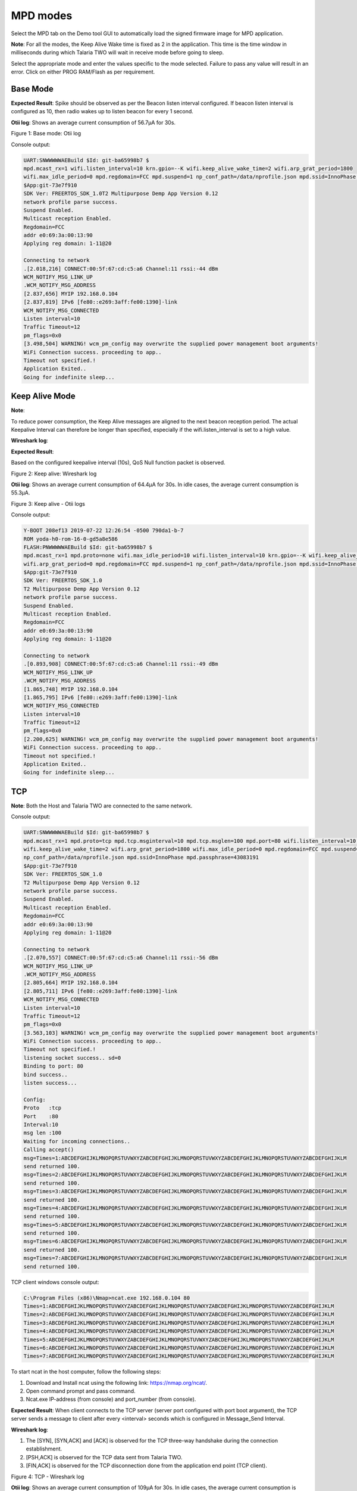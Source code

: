 .. _mpd modes:


MPD modes
============

Select the MPD tab on the Demo tool GUI to automatically load the signed
firmware image for MPD application.

**Note**: For all the modes, the Keep Alive Wake time is fixed as 2 in
the application. This time is the time window in milliseconds during
which Talaria TWO will wait in receive mode before going to sleep.

Select the appropriate mode and enter the values specific to the mode
selected. Failure to pass any value will result in an error. Click on
either PROG RAM/Flash as per requirement.

Base Mode
---------

**Expected Result**: Spike should be observed as per the Beacon listen
interval configured. If beacon listen interval is configured as 10, then
radio wakes up to listen beacon for every 1 second.

**Otii log**: Shows an average current consumption of 56.7µA for 30s.

|image1|

.. rst-class:: imagefiguesclass
Figure 1: Base mode: Otii log

Console output:

.. code:: shell

      UART:SNWWWWWAEBuild $Id: git-ba65998b7 $
      mpd.mcast_rx=1 wifi.listen_interval=10 krn.gpio=--K wifi.keep_alive_wake_time=2 wifi.arp_grat_period=1800 
      wifi.max_idle_period=0 mpd.regdomain=FCC mpd.suspend=1 np_conf_path=/data/nprofile.json mpd.ssid=InnoPhase mpd.passphrase=43083191
      $App:git-73e7f910
      SDK Ver: FREERTOS_SDK_1.0T2 Multipurpose Demp App Version 0.12
      network profile parse success.
      Suspend Enabled.
      Multicast reception Enabled.
      Regdomain=FCC
      addr e0:69:3a:00:13:90
      Applying reg domain: 1-11@20
      
      Connecting to network
      .[2.018,216] CONNECT:00:5f:67:cd:c5:a6 Channel:11 rssi:-44 dBm
      WCM_NOTIFY_MSG_LINK_UP
      .WCM_NOTIFY_MSG_ADDRESS
      [2.837,656] MYIP 192.168.0.104
      [2.837,819] IPv6 [fe80::e269:3aff:fe00:1390]-link
      WCM_NOTIFY_MSG_CONNECTED
      Listen interval=10
      Traffic Timeout=12
      pm_flags=0x0
      [3.498,504] WARNING! wcm_pm_config may overwrite the supplied power management boot arguments!
      WiFi Connection success. proceeding to app..
      Timeout not specified.!
      Application Exited..
      Going for indefinite sleep...


Keep Alive Mode
---------------

**Note**:

To reduce power consumption, the Keep Alive messages are aligned to the
next beacon reception period. The actual Keepalive Interval can
therefore be longer than specified, especially if the
wifi.listen_interval is set to a high value.

**Wireshark log**:

**Expected Result**:

Based on the configured keepalive interval (10s), QoS Null function
packet is observed.

|image2|

.. rst-class:: imagefiguesclass
Figure 2: Keep alive: Wireshark log

**Otii log**: Shows an average current consumption of 64.4µA for 30s. In
idle cases, the average current consumption is 55.3µA.

|image3|

.. rst-class:: imagefiguesclass
Figure 3: Keep alive - Otii logs

Console output:

.. code:: shell

      Y-BOOT 208ef13 2019-07-22 12:26:54 -0500 790da1-b-7
      ROM yoda-h0-rom-16-0-gd5a8e586
      FLASH:PNWWWWWAEBuild $Id: git-ba65998b7 $
      mpd.mcast_rx=1 mpd.proto=none wifi.max_idle_period=10 wifi.listen_interval=10 krn.gpio=--K wifi.keep_alive_wake_time=2 
      wifi.arp_grat_period=0 mpd.regdomain=FCC mpd.suspend=1 np_conf_path=/data/nprofile.json mpd.ssid=InnoPhase mpd.passphrase=43083191
      $App:git-73e7f910
      SDK Ver: FREERTOS_SDK_1.0
      T2 Multipurpose Demp App Version 0.12
      network profile parse success.
      Suspend Enabled.
      Multicast reception Enabled.
      Regdomain=FCC
      addr e0:69:3a:00:13:90
      Applying reg domain: 1-11@20
      
      Connecting to network
      .[0.893,908] CONNECT:00:5f:67:cd:c5:a6 Channel:11 rssi:-49 dBm
      WCM_NOTIFY_MSG_LINK_UP
      .WCM_NOTIFY_MSG_ADDRESS
      [1.865,748] MYIP 192.168.0.104
      [1.865,795] IPv6 [fe80::e269:3aff:fe00:1390]-link
      WCM_NOTIFY_MSG_CONNECTED
      Listen interval=10
      Traffic Timeout=12
      pm_flags=0x0
      [2.200,625] WARNING! wcm_pm_config may overwrite the supplied power management boot arguments!
      WiFi Connection success. proceeding to app..
      Timeout not specified.!
      Application Exited..
      Going for indefinite sleep...



TCP
---

**Note**: Both the Host and Talaria TWO are connected to the same
network.

Console output:

.. code:: shell

      UART:SNWWWWWAEBuild $Id: git-ba65998b7 $
      mpd.mcast_rx=1 mpd.proto=tcp mpd.tcp.msginterval=10 mpd.tcp.msglen=100 mpd.port=80 wifi.listen_interval=10 krn.gpio=--K 
      wifi.keep_alive_wake_time=2 wifi.arp_grat_period=1800 wifi.max_idle_period=0 mpd.regdomain=FCC mpd.suspend=1 
      np_conf_path=/data/nprofile.json mpd.ssid=InnoPhase mpd.passphrase=43083191
      $App:git-73e7f910
      SDK Ver: FREERTOS_SDK_1.0
      T2 Multipurpose Demp App Version 0.12
      network profile parse success.
      Suspend Enabled.
      Multicast reception Enabled.
      Regdomain=FCC
      addr e0:69:3a:00:13:90
      Applying reg domain: 1-11@20
      
      Connecting to network
      .[2.070,557] CONNECT:00:5f:67:cd:c5:a6 Channel:11 rssi:-56 dBm
      WCM_NOTIFY_MSG_LINK_UP
      .WCM_NOTIFY_MSG_ADDRESS
      [2.805,664] MYIP 192.168.0.104
      [2.805,711] IPv6 [fe80::e269:3aff:fe00:1390]-link
      WCM_NOTIFY_MSG_CONNECTED
      Listen interval=10
      Traffic Timeout=12
      pm_flags=0x0
      [3.563,103] WARNING! wcm_pm_config may overwrite the supplied power management boot arguments!
      WiFi Connection success. proceeding to app..
      Timeout not specified.!
      listening socket success.. sd=0
      Binding to port: 80
      bind success.. 
      listen success...
      
      Config:
      Proto   :tcp
      Port    :80
      Interval:10
      msg len :100
      Waiting for incoming connections..
      Calling accept()
      msg=Times=1:ABCDEFGHIJKLMNOPQRSTUVWXYZABCDEFGHIJKLMNOPQRSTUVWXYZABCDEFGHIJKLMNOPQRSTUVWXYZABCDEFGHIJKLM
      send returned 100. 
      msg=Times=2:ABCDEFGHIJKLMNOPQRSTUVWXYZABCDEFGHIJKLMNOPQRSTUVWXYZABCDEFGHIJKLMNOPQRSTUVWXYZABCDEFGHIJKLM
      send returned 100.
      msg=Times=3:ABCDEFGHIJKLMNOPQRSTUVWXYZABCDEFGHIJKLMNOPQRSTUVWXYZABCDEFGHIJKLMNOPQRSTUVWXYZABCDEFGHIJKLM
      send returned 100.
      msg=Times=4:ABCDEFGHIJKLMNOPQRSTUVWXYZABCDEFGHIJKLMNOPQRSTUVWXYZABCDEFGHIJKLMNOPQRSTUVWXYZABCDEFGHIJKLM
      send returned 100. 
      msg=Times=5:ABCDEFGHIJKLMNOPQRSTUVWXYZABCDEFGHIJKLMNOPQRSTUVWXYZABCDEFGHIJKLMNOPQRSTUVWXYZABCDEFGHIJKLM
      send returned 100. 
      msg=Times=6:ABCDEFGHIJKLMNOPQRSTUVWXYZABCDEFGHIJKLMNOPQRSTUVWXYZABCDEFGHIJKLMNOPQRSTUVWXYZABCDEFGHIJKLM
      send returned 100. 
      msg=Times=7:ABCDEFGHIJKLMNOPQRSTUVWXYZABCDEFGHIJKLMNOPQRSTUVWXYZABCDEFGHIJKLMNOPQRSTUVWXYZABCDEFGHIJKLM
      send returned 100.



TCP client windows console output:

.. code:: shell

      C:\Program Files (x86)\Nmap>ncat.exe 192.168.0.104 80
      Times=1:ABCDEFGHIJKLMNOPQRSTUVWXYZABCDEFGHIJKLMNOPQRSTUVWXYZABCDEFGHIJKLMNOPQRSTUVWXYZABCDEFGHIJKLM
      Times=2:ABCDEFGHIJKLMNOPQRSTUVWXYZABCDEFGHIJKLMNOPQRSTUVWXYZABCDEFGHIJKLMNOPQRSTUVWXYZABCDEFGHIJKLM
      Times=3:ABCDEFGHIJKLMNOPQRSTUVWXYZABCDEFGHIJKLMNOPQRSTUVWXYZABCDEFGHIJKLMNOPQRSTUVWXYZABCDEFGHIJKLM
      Times=4:ABCDEFGHIJKLMNOPQRSTUVWXYZABCDEFGHIJKLMNOPQRSTUVWXYZABCDEFGHIJKLMNOPQRSTUVWXYZABCDEFGHIJKLM
      Times=5:ABCDEFGHIJKLMNOPQRSTUVWXYZABCDEFGHIJKLMNOPQRSTUVWXYZABCDEFGHIJKLMNOPQRSTUVWXYZABCDEFGHIJKLM
      Times=6:ABCDEFGHIJKLMNOPQRSTUVWXYZABCDEFGHIJKLMNOPQRSTUVWXYZABCDEFGHIJKLMNOPQRSTUVWXYZABCDEFGHIJKLM
      Times=7:ABCDEFGHIJKLMNOPQRSTUVWXYZABCDEFGHIJKLMNOPQRSTUVWXYZABCDEFGHIJKLMNOPQRSTUVWXYZABCDEFGHIJKLM



To start ncat in the host computer, follow the following steps:

1. Download and Install ncat using the following link:
   https://nmap.org/ncat/.

2. Open command prompt and pass command.

3. Ncat.exe IP-address (from console) and port_number (from console).

**Expected Result**: When client connects to the TCP server (server port
configured with port boot argument), the TCP server sends a message to
client after every <interval> seconds which is configured in
Message_Send Interval.


**Wireshark log**:

1. The [SYN], [SYN,ACK] and [ACK] is observed for the TCP three-way
   handshake during the connection establishment.

2. [PSH,ACK] is observed for the TCP data sent from Talaria TWO.

3. [FIN,ACK] is observed for the TCP disconnection done from the
   application end point (TCP client).

|image4|

.. rst-class:: imagefiguesclass
Figure 4: TCP - Wireshark log

**Otii log**: Shows an average current consumption of 109µA for 30s. In
idle cases, the average current consumption is 58.1µA.

|image5|

.. rst-class:: imagefiguesclass
Figure 5: TCP - Otii log


UDP
---

**Note**: Both the Host and Talaria TWO are connected to the same
network.

Console output:

.. code:: shell

      UART:SNWWWWWAEBuild $Id: git-ba65998b7 $
      mpd.mcast_rx=1 mpd.proto=udp mpd.udp.msginterval=10 mpd.udp.msglen=100 mpd.port=6009 wifi.listen_interval=10 krn.gpio=--K 
      wifi.keep_alive_wake_time=2 wifi.arp_grat_period=1800 wifi.max_idle_period=0 mpd.regdomain=FCC mpd.suspend=1 
      np_conf_path=/data/nprofile.json mpd.ssid=InnoPhase mpd.passphrase=43083191
      $App:git-73e7f910
      SDK Ver: FREERTOS_SDK_1.0
      T2 Multipurpose Demp App Version 0.12
      network profile parse success.
      Suspend Enabled.
      Multicast reception Enabled.
      Regdomain=FCC
      addr e0:69:3a:00:13:90
      Applying reg domain: 1-11@20
      
      Connecting to network
      .[2.083,508] CONNECT:00:5f:67:cd:c5:a6 Channel:11 rssi:-44 dBm
      WCM_NOTIFY_MSG_LINK_UP
      .WCM_NOTIFY_MSG_ADDRESS
      [3.027,081] MYIP 192.168.0.104
      [3.027,130] IPv6 [fe80::e269:3aff:fe00:1390]-link
      WCM_NOTIFY_MSG_CONNECTED
      Listen interval=10
      Traffic Timeout=12
      pm_flags=0x0
      [3.567,973] WARNING! wcm_pm_config may overwrite the supplied power management boot arguments!
      WiFi Connection success. proceeding to app..
      Timeout not specified.!
      UDP socket success
      
      Config:
      Proto   :udp
      Port    :6009
      Interval:10
      msg len :100
      sendto returned 100.
      sendto returned 100.
      sendto returned 100.
      sendto returned 100.
      sendto returned 100.
      sendto returned 100.
      sendto returned 100.
      sendto returned 100.
      sendto returned 100.
      sendto returned 100.
      sendto returned 100.



UDP client windows console output:

.. code:: shell

      C:\Program Files (x86)\Nmap>ncat.exe -u -l 6009
      Times=3:ABCDEFGHIJKLMNOPQRSTUVWXYZABCDEFGHIJKLMNOPQRSTUVWXYZABCDEFGHIJKLMNOPQRSTUVWXYZABCDEFGHIJKLM
      Times=4:ABCDEFGHIJKLMNOPQRSTUVWXYZABCDEFGHIJKLMNOPQRSTUVWXYZABCDEFGHIJKLMNOPQRSTUVWXYZABCDEFGHIJKLM
      Times=5:ABCDEFGHIJKLMNOPQRSTUVWXYZABCDEFGHIJKLMNOPQRSTUVWXYZABCDEFGHIJKLMNOPQRSTUVWXYZABCDEFGHIJKLM
      Times=6:ABCDEFGHIJKLMNOPQRSTUVWXYZABCDEFGHIJKLMNOPQRSTUVWXYZABCDEFGHIJKLMNOPQRSTUVWXYZABCDEFGHIJKLM
      Times=7:ABCDEFGHIJKLMNOPQRSTUVWXYZABCDEFGHIJKLMNOPQRSTUVWXYZABCDEFGHIJKLMNOPQRSTUVWXYZABCDEFGHIJKLM
      Times=8:ABCDEFGHIJKLMNOPQRSTUVWXYZABCDEFGHIJKLMNOPQRSTUVWXYZABCDEFGHIJKLMNOPQRSTUVWXYZABCDEFGHIJKLM
      Times=9:ABCDEFGHIJKLMNOPQRSTUVWXYZABCDEFGHIJKLMNOPQRSTUVWXYZABCDEFGHIJKLMNOPQRSTUVWXYZABCDEFGHIJKLM
      Times=10:ABCDEFGHIJKLMNOPQRSTUVWXYZABCDEFGHIJKLMNOPQRSTUVWXYZABCDEFGHIJKLMNOPQRSTUVWXYZABCDEFGHIJKL
      Times=11:ABCDEFGHIJKLMNOPQRSTUVWXYZABCDEFGHIJKLMNOPQRSTUVWXYZABCDEFGHIJKLMNOPQRSTUVWXYZABCDEFGHIJKL
      Times=12:ABCDEFGHIJKLMNOPQRSTUVWXYZABCDEFGHIJKLMNOPQRSTUVWXYZABCDEFGHIJKLMNOPQRSTUVWXYZABCDEFGHIJKL
      Times=13:ABCDEFGHIJKLMNOPQRSTUVWXYZABCDEFGHIJKLMNOPQRSTUVWXYZABCDEFGHIJKLMNOPQRSTUVWXYZABCDEFGHIJKL
      Times=14:ABCDEFGHIJKLMNOPQRSTUVWXYZABCDEFGHIJKLMNOPQRSTUVWXYZABCDEFGHIJKLMNOPQRSTUVWXYZABCDEFGHIJKL
      Times=15:ABCDEFGHIJKLMNOPQRSTUVWXYZABCDEFGHIJKLMNOPQRSTUVWXYZABCDEFGHIJKLMNOPQRSTUVWXYZABCDEFGHIJKL
      Times=16:ABCDEFGHIJKLMNOPQRSTUVWXYZABCDEFGHIJKLMNOPQRSTUVWXYZABCDEFGHIJKLMNOPQRSTUVWXYZABCDEFGHIJKL



To start ncat in the host computer, follow the following steps:

1. Download and install ncat using the following link:
   https://nmap.org/ncat/..

2. Open command prompt and pass the following command (from console):

.. code:: shell

      ncat.exe -u -l port_number 


**Wireshark log**:

**Expected Result**: Talaria TWO sends broadcast UDP message to the
configured port number in MPD tool, every configured interval (10s).

|image6|

.. rst-class:: imagefiguesclass
Figure 6: UDP - Wireshark log

**Otii log**: Shows an average current consumption of 107µA for 30s. In
idle cases, the average current consumption is 59.1µA.

|image7|

.. rst-class:: imagefiguesclass
Figure 7: UDP - Otii log

HTTP
----

**Wireshark log**:

**Expected Result**: At configured interval (10s), application connects
to URL, performs HTTP Get and hexdumps the page.

1. The first three packets (SYN, SYN/ACK, ACK) are the TCP three-way
   handshake.

2. HTTP GET message is observed for the GET operation.

3. HTTP/1.1 200 OK is the response from the server for the successful
   HTTP connection.

|image8|

.. rst-class:: imagefiguesclass
Figure 8: HTTP - Wireshark log

**Otii log:** Shows an average current consumption of 171µA for 30s. In
idle cases, the average current consumption is 58.4µA.

|image9|

.. rst-class:: imagefiguesclass
Figure 9: HTTP - Otii log

Console output:

.. code:: shell

      UART:SNWWWWWAEBuild $Id: git-ba65998b7 $
      mpd.mcast_rx=1 mpd.proto=http mpd.http.httpgetinterval=10 mpd.url=http://example.com wifi.listen_interval=10 krn.gpio=--K 
      wifi.keep_alive_wake_time=2 wifi.arp_grat_period=1800 wifi.max_idle_period=0 mpd.regdomain=FCC mpd.suspend=1 
      np_conf_path=/data/nprofile.json mpd.ssid=InnoPhase mpd.passphrase=43083191
      $App:git-73e7f910
      SDK Ver: FREERTOS_SDK_1.0
      T2 Multipurpose Demp App Version 0.12
      network profile parse success.
      Suspend Enabled.
      Multicast reception Enabled.
      url=http://example.com
      Regdomain=FCC
      addr e0:69:3a:00:13:90
      Applying reg domain: 1-11@20
      
      Connecting to network
      .[2.049,462] CONNECT:00:5f:67:cd:c5:a6 Channel:11 rssi:-49 dBm
      WCM_NOTIFY_MSG_LINK_UP
      .WCM_NOTIFY_MSG_ADDRESS
      [2.733,731] MYIP 192.168.0.104
      [2.733,779] IPv6 [fe80::e269:3aff:fe00:1390]-link
      WCM_NOTIFY_MSG_CONNECTED
      Listen interval=10
      Traffic Timeout=12
      pm_flags=0x0
      [3.541,272] WARNING! wcm_pm_config may overwrite the supplied power management boot arguments!
      WiFi Connection success. proceeding to app..
      Timeout not specified.!
      after parsing. port=80
      
      Config:
      Proto   :http
      Port    :0
      Interval:10
      msg len :0
      http_send_keepalive: times=1
      
      [APP]Calling http_client_open(). cfg.port=80
      [APP]HTTP Get. path=/callback entry
      
      [APP]Response:
      1120 ----------------------
      
      200
      Age: 471654
      Cache-Control: max-age=604800
      Content-Type: text/html; charset=UTF-8
      Date: Thu, 07 Jul 2022 10:23:01 GMT
      Etag: "3147526947+gzip+ident"
      Expires: Thu, 14 Jul 2022 10:23:01 GMT
      Last-Modified: Thu, 17 Oct 2019 07:18:26 GMT
      Server: ECS (dcb/7EA2)
      Vary: Accept-Encoding
      X-Cache: HIT
      Accept-Ranges: none
      Content-Length: 1256
      [APP]Body:
      Hexdump of http data, len=1120
      3C 21 64 6F 63 74 79 70  65 20 68 74 6D 6C 3E 0A  |  <!doctype html>. 
      3C 68 74 6D 6C 3E 0A 3C  68 65 61 64 3E 0A 20 20  |  <html>.<head>.   
      20 20 3C 74 69 74 6C 65  3E 45 78 61 6D 70 6C 65  |    <title>Example 
      20 44 6F 6D 61 69 6E 3C  2F 74 69 74 6C 65 3E 0A  |   Domain</title>. 
      0A 20 20 20 20 3C 6D 65  74 61 20 63 68 61 72 73  |  .    <meta chars 
      65 74 3D 22 75 74 66 2D  38 22 20 2F 3E 0A 20 20  |  et="utf-8" />.   
      20 20 3C 6D 65 74 61 20  68 74 74 70 2D 65 71 75  |    <meta http-equ 
      69 76 3D 22 43 6F 6E 74  65 6E 74 2D 74 79 70 65  |  iv="Content-type 
      22 20 63 6F 6E 74 65 6E  74 3D 22 74 65 78 74 2F  |  " content="text/ 
      68 74 6D 6C 3B 20 63 68  61 72 73 65 74 3D 75 74  |  html; charset=ut 
      66 2D 38 22 20 2F 3E 0A  20 20 20 20 3C 6D 65 74  |  f-8" />.    <met 
      61 20 6E 61 6D 65 3D 22  76 69 65 77 70 6F 72 74  |  a name="viewport 
      22 20 63 6F 6E 74 65 6E  74 3D 22 77 69 64 74 68  |  " content="width 
      3D 64 65 76 69 63 65 2D  77 69 64 74 68 2C 20 69  |  =device-width, i 
      6E 69 74 69 61 6C 2D 73  63 61 6C 65 3D 31 22 20  |  nitial-scale=1"  
      2F 3E 0A 20 20 20 20 3C  73 74 79 6C 65 20 74 79  |  />.    <style ty 
      70 65 3D 22 74 65 78 74  2F 63 73 73 22 3E 0A 20  |  pe="text/css">.  
      20 20 20 62 6F 64 79 20  7B 0A 20 20 20 20 20 20  |     body {.       
      20 20 62 61 63 6B 67 72  6F 75 6E 64 2D 63 6F 6C  |    background-col 
      6F 72 3A 20 23 66 30 66  30 66 32 3B 0A 20 20 20  |  or: #f0f0f2;.    
      20 20 20 20 20 6D 61 72  67 69 6E 3A 20 30 3B 0A  |       margin: 0;. 
      20 20 20 20 20 20 20 20  70 61 64 64 69 6E 67 3A  |          padding: 
      20 30 3B 0A 20 20 20 20  20 20 20 20 66 6F 6E 74  |   0;.        font 
      2D 66 61 6D 69 6C 79 3A  20 2D 61 70 70 6C 65 2D  |  -family: -apple- 
      73 79 73 74 65 6D 2C 20  73 79 73 74 65 6D 2D 75  |  system, system-u 
      69 2C 20 42 6C 69 6E 6B  4D 61 63 53 79 73 74 65  |  i, BlinkMacSyste 
      6D 46 6F 6E 74 2C 20 22  53 65 67 6F 65 20 55 49  |  mFont, "Segoe UI 
      22 2C 20 22 4F 70 65 6E  20 53 61 6E 73 22 2C 20  |  ", "Open Sans",  
      22 48 65 6C 76 65 74 69  63 61 20 4E 65 75 65 22  |  "Helvetica Neue" 
      2C 20 48 65 6C 76 65 74  69 63 61 2C 20 41 72 69  |  , Helvetica, Ari 
      61 6C 2C 20 73 61 6E 73  2D 73 65 72 69 66 3B 0A  |  al, sans-serif;. 
      20 20 20 20 20 20 20 20  0A 20 20 20 20 7D 0A 20  |          .    }.  
      20 20 20 64 69 76 20 7B  0A 20 20 20 20 20 20 20  |     div {.        
      20 77 69 64 74 68 3A 20  36 30 30 70 78 3B 0A 20  |   width: 600px;.  
      20 20 20 20 20 20 20 6D  61 72 67 69 6E 3A 20 35  |         margin: 5 
      65 6D 20 61 75 74 6F 3B  0A 20 20 20 20 20 20 20  |  em auto;.        
      20 70 61 64 64 69 6E 67  3A 20 32 65 6D 3B 0A 20  |   padding: 2em;.  
      20 20 20 20 20 20 20 62  61 63 6B 67 72 6F 75 6E  |         backgroun 
      64 2D 63 6F 6C 6F 72 3A  20 23 66 64 66 64 66 66  |  d-color: #fdfdff 
      3B 0A 20 20 20 20 20 20  20 20 62 6F 72 64 65 72  |  ;.        border 
      2D 72 61 64 69 75 73 3A  20 30 2E 35 65 6D 3B 0A  |  -radius: 0.5em;. 
      20 20 20 20 20 20 20 20  62 6F 78 2D 73 68 61 64  |          box-shad 
      6F 77 3A 20 32 70 78 20  33 70 78 20 37 70 78 20  |  ow: 2px 3px 7px  
      32 70 78 20 72 67 62 61  28 30 2C 30 2C 30 2C 30  |  2px rgba(0,0,0,0 
      2E 30 32 29 3B 0A 20 20  20 20head>..<b 
      6F 64 79 3E 0A 3C 64 69  76 3E 0A 20 20 20 20 3C  |  ody>.<div>.    < 
      68 31 3E 45 78 61 6D 70  6C 65 20 44 6F 6D 61 69  |  h1>Example Domai 
      6E 3C 2F 68 31 3E 0A 20  20 20 20 3C 70 3E 54 68  |  n</h1>.    <p>Th 
      69 73 20 64 6F 6D 61 69  6E 20 69 73 20 66 6F 72  |  is domain is for 
      20 75 73 65 20 69 6E 20  69 6C 6C 75 73 74 72 61  |   use in illustra 
      74 69 76 65 20 65 78 61  6D 70 6C 65 73 20 69 6E  |  tive examples in 
      20 64 6F 63 75 6D 65 6E  74 73 2E 20 59 6F 75 20  |   documents. You  
      6D 61 79 20 75 73 65 20  74 68 69 73 0A 20 20 20  |  may use this.    
      20 64 6F 6D 61 69 6E 20  69 6E 20 6C 69 74 65 72  |   domain in liter 
      61 74 75 72 65 20 77 69  74 68 6F 75 74 20 70 72  |  ature without pr 
      69 6F 72 20 63 6F 6F 72  64 69 6E 61 74 69 6F 6E  |  ior coordination 
      callback exit
      callback entry
      Hexdump of http data, len=136
      20 6F 72 20 61 73 6B 69  6E 67 20 66 6F 72 20 70  |   or asking for p 
      65 72 6D 69 73 73 69 6F  6E 2E 3C 2F 70 3E 0A 20  |  ermission.</p>.  
      20 20 20 3C 70 3E 3C 61  20 68 72 65 66 3D 22 68  |     <p><a href="h 
      74 74 70 73 3A 2F 2F 77  77 77 2E 69 61 6E 61 2E  |  ttps://www.iana. 
      6F 72 67 2F 64 6F 6D 61  69 6E 73 2F 65 78 61 6D  |  org/domains/exam 
      70 6C 65 22 3E 4D 6F 72  65 20 69 6E 66 6F 72 6D  |  ple">More inform 
      61 74 69 6F 6E 2E 2E 2E  3C 2F 61 3E 3C 2F 70 3E  |  ation...</a></p> 
      0A 3C 2F 64 69 76 3E 0A  3C 2F 62 6F 64 79 3E 0A  |  .</div>.</body>. 
      3C 2F 68 74 6D 6C 3E 0A                           |  </html>. 
      callback exit


HTTPS
-----

**Wireshark log**:

**Expected Result**: At the configured interval, Message_Send Interval,
application connects to URL, performs HTTPs Get and hexdumps the page.

1. The first three packets (SYN, SYN/ACK, ACK) are the TCP three-way
   handshake.

2. [Client hello], [Server hello], [Certificate, Server Key Exchange,
   Server Hello Done], [Client Key Exchange, Change Cipher Spec,
   Encrypted Handshake Message], [New Session ticket] are the SSL/TLS
   handshake, which indicates successful TLS connection.

3. All the data packets over TLS connection are observed as Application
   data which is encrypted.

|image10|

.. rst-class:: imagefiguesclass
Figure 10: HTTPS - Wireshark log

**Otii log**: Shows an average current consumption of 640µA for 30s. In
idle cases, the average current consumption is 58.1µA.

|image11|

.. rst-class:: imagefiguesclass
Figure 11: HTTPS - Otii log

Console output:

.. code:: shell

      UART:SNWWWWWAEBuild $Id: git-ba65998b7 $
      mpd.mcast_rx=1 mpd.proto=https mpd.https.httpsgetinterval=10 mpd.url=https://example.com wifi.listen_interval=10 krn.gpio=--K 
      wifi.keep_alive_wake_time=2 wifi.arp_grat_period=1800 wifi.max_idle_period=0 mpd.regdomain=FCC mpd.suspend=1 
      np_conf_path=/data/nprofile.json mpd.ssid=InnoPhase mpd.passphrase=43083191
      $App:git-73e7f910
      SDK Ver: FREERTOS_SDK_1.0
      T2 Multipurpose Demp App Version 0.12
      network profile parse success.
      Suspend Enabled.
      Multicast reception Enabled.
      url=https://example.com
      Regdomain=FCC
      addr e0:69:3a:00:13:90
      Applying reg domain: 1-11@20
      
      Connecting to network
      .[2.171,820] CONNECT:00:5f:67:cd:c5:a6 Channel:11 rssi:-57 dBm
      WCM_NOTIFY_MSG_LINK_UP
      .WCM_NOTIFY_MSG_ADDRESS
      [2.917,496] MYIP 192.168.0.104
      [2.917,543] IPv6 [fe80::e269:3aff:fe00:1390]-link
      WCM_NOTIFY_MSG_CONNECTED
      Listen interval=10
      Traffic Timeout=12
      pm_flags=0x0
      [3.543,978] WARNING! wcm_pm_config may overwrite the supplied power management boot arguments!
      WiFi Connection success. proceeding to app..
      Timeout not specified.!
      after parsing. port=443
      
      Config:
      Proto   :https
      Port    :0
      Interval:10
      msg len :0
      
      http_send_keepalive: times=1
      
      [APP]Calling http_client_open(). http_cmn_ctx.cfg.port=443
        . [SSL_WRAP]Checking input configurations...
        . [SSL_WRAP]Seeding the random number generator...
        . [SSL_WRAP]Connecting to tcp example.com:443...
        . [SSL_WRAP]Setting up the SSL/TLS structure...
        . [SSL_WRAP]setting configurations..
              >auth mode = 0 (0- skip, 1- optional, 2- required
              >max fragment len = 0
              >Handshake timeout = 30 Sec
        . [SSL_WRAP]Performing the SSL/TLS handshake...
        . [SSL_WRAP] Handshake done. ok
        . [SSL_WRAP]Verifying peer X.509 certificate.
      
      [APP]HTTP Get. path=/
      
      [APP]Response:
      0 ----------------------
      
      200
      Age: 378199
      Cache-Control: max-age=604800
      Content-Type: text/html; charset=UTF-8
      Date: Thu, 07 Jul 2022 11:04:16 GMT
      Etag: "3147526947+ident"
      Expires: Thu, 14 Jul 2022 11:04:16 GMT
      Last-Modified: Thu, 17 Oct 2019 07:18:26 GMT
      Server: ECS (dcb/7F80)
      Vary: Accept-Encoding
      X-Cache: HIT
      Content-Length: 1256
      [APP]Body:
      Hexdump of http data, len=0
      Hexdump of http data, len=1256
      3C 21 64 6F 63 74 79 70  65 20 68 74 6D 6C 3E 0A  |  <!doctype html>. 
      3C 68 74 6D 6C 3E 0A 3C  68 65 61 64 3E 0A 20 20  |  <html>.<head>.   
      20 20 3C 74 69 74 6C 65  3E 45 78 61 6D 70 6C 65  |    <title>Example 
      20 44 6F 6D 61 69 6E 3C  2F 74 69 74 6C 65 3E 0A  |   Domain</title>. 
      0A 20 20 20 20 3C 6D 65  74 61 20 63 68 61 72 73  |  .    <meta chars 
      65 74 3D 22 75 74 66 2D  38 22 20 2F 3E 0A 20 20  |  et="utf-8" />.   
      20 20 3C 6D 65 74 61 20  68 74 74 70 2D 65 71 75  |    <meta http-equ 
      69 76 3D 22 43 6F 6E 74  65 6E 74 2D 74 79 70 65  |  iv="Content-type 
      22 20 63 6F 6E 74 65 6E  74 3D 22 74 65 78 74 2F  |  " content="text/ 
      68 74 6D 6C 3B 20 63 68  61 72 73 65 74 3D 75 74  |  html; charset=ut 
      66 2D 38 22 20 2F 3E 0A  20 20 20 20 3C 6D 65 74  |  f-8" />.    <met 
      61 20 6E 61 6D 65 3D 22  76 69 65 77 70 6F 72 74  |  a name="viewport 
      22 20 63 6F 6E 74 65 6E  74 3D 22 77 69 64 74 68  |  " content="width 
      3D 64 65 76 69 63 65 2D  77 69 64 74 68 2C 20 69  |  =device-width, i 
      6E 69 74 69 61 6C 2D 73  63 61 6C 65 3D 31 22 20  |  nitial-scale=1"  
      2F 3E 0A 20 20 20 20 3C  73 74 79 6C 65 20 74 79  |  />.    <style ty 
      70 65 3D 22 74 65 78 74  2F 63 73 73 22 3E 0A 20  |  pe="text/css">.  
      20 20 20 62 6F 64 79 20  7B 0A 20 20 20 20 20 20  |     body {.       
      20 20 62 61 63 6B 67 72  6F 75 6E 64 2D 63 6F 6C  |    background-col 
      6F 72 3A 20 23 66 30 66  30 66 32 3B 0A 20 20 20  |  or: #f0f0f2;.    
      20 20 20 20 20 6D 61 72  67 69 6E 3A 20 30 3B 0A  |       margin: 0;. 
      20 20 20 20 20 20 20 20  70 61 64 64 69 6E 67 3A  |          padding: 
      20 30 3B 0A 20 20 20 20  20 20 20 20 66 6F 6E 74  |   0;.        font 
      2D 66 61 6D 69 6C 79 3A  20 2D 61 70 70 6C 65 2D  |  -family: -apple- 
      73 79 73 74 65 6D 2C 20  73 79 73 74 65 6D 2D 75  |  system, system-u 
      69 2C 20 42 6C 69 6E 6B  4D 61 63 53 79 73 74 65  |  i, BlinkMacSyste 
      6D 46 6F 6E 74 2C 20 22  53 65 67 6F 65 20 55 49  |  mFont, "Segoe UI 
      22 2C 20 22 4F 70 65 6E  20 53 61 6E 73 22 2C 20  |  ", "Open Sans",  
      22 48 65 6C 76 65 74 69  63 61 20 4E 65 75 65 22  |  "Helvetica Neue" 
      2C 20 48 65 6C 76 65 74  69 63 61 2C 20 41 72 69  |  , Helvetica, Ari 
      61 6C 2C 20 73 61 6E 73  2D 73 65 72 69 66 3B 0A  |  al, sans-serif;. 
      20 20 20 20 20 20 20 20  0A 20 20 20 20 7D 0A 20  |          .    }.  
      20 20 20 64 69 76 20 7B  0A 20 20 20 20 20 20 20  |     div {.        
      20 77 69 64 74 68 3A 20  36 30 30 70 78 3B 0A 20  |   width: 600px;.  
      20 20 20 20 20 20 20 6D  61 72 67 69 6E 3A 20 35  |         margin: 5 
      65 6D 20 61 75 74 6F 3B  0A 20 20 20 20 20 20 20  |  em auto;.        
      20 70 61 64 64 69 6E 67  3A 20 32 65 6D 3B 0A 20  |   padding: 2em;.  
      20 20 20 20 20 20 20 62  61 63 6B 67 72 6F 75 6E  |         backgroun 
      64 2D 63 6F 6C 6F 72 3A  20 23 66 64 66 64 66 66  |  d-color: #fdfdff 
      3B 0A 20 20 20 20 20 20  20 20 62 6F 72 64 65 72  |  ;.        border 
      2D 72 61 64 69 75 73 3A  20 30 2E 35 65 6D 3B 0A  |  -radius: 0.5em;. 
      20 20 20 20 20 20 20 20  62 6F 78 2D 73 68 61 64  |          box-shad 
      6F 77 3A 20 32 70 78 20  33 70 78  }.   
      20 20 7D 0A 20 20 20 20  3C 2F 73 74 79 6C 65 3E  |    }.    </style> 
      20 20 20 20 0A 3C 2F 68  65 61 64 3E 0A 0A 3C 62  |      .</head>..<b 
      6F 64 79 3E 0A 3C 64 69  76 3E 0A 20 20 20 20 3C  |  ody>.<div>.    < 
      68 31 3E 45 78 61 6D 70  6C 65 20 44 6F 6D 61 69  |  h1>Example Domai 
      6E 3C 2F 68 31 3E 0A 20  20 20 20 3C 70 3E 54 68  |  n</h1>.    <p>Th 
      69 73 20 64 6F 6D 61 69  6E 20 69 73 20 66 6F 72  |  is domain is for 
      20 75 73 65 20 69 6E 20  69 6C 6C 75 73 74 72 61  |   use in illustra 
      74 69 76 65 20 65 78 61  6D 70 6C 65 73 20 69 6E  |  tive examples in 
      20 64 6F 63 75 6D 65 6E  74 73 2E 20 59 6F 75 20  |   documents. You  
      6D 61 79 20 75 73 65 20  74 68 69 73 0A 20 20 20  |  may use this.    
      20 64 6F 6D 61 69 6E 20  69 6E 20 6C 69 74 65 72  |   domain in liter 
      61 74 75 72 65 20 77 69  74 68 6F 75 74 20 70 72  |  ature without pr 
      69 6F 72 20 63 6F 6F 72  64 69 6E 61 74 69 6F 6E  |  ior coordination 
      20 6F 72 20 61 73 6B 69  6E 67 20 66 6F 72 20 70  |   or asking for p 
      65 72 6D 69 73 73 69 6F  6E 2E 3C 2F 70 3E 0A 20  |  ermission.</p>.  
      20 20 20 3C 70 3E 3C 61  20 68 72 65 66 3D 22 68  |     <p><a href="h 
      74 74 70 73 3A 2F 2F 77  77 77 2E 69 61 6E 61 2E  |  ttps://www.iana. 
      6F 72 67 2F 64 6F 6D 61  69 6E 73 2F 65 78 61 6D  |  org/domains/exam 
      70 6C 65 22 3E 4D 6F 72  65 20 69 6E 66 6F 72 6D  |  ple">More inform 
      61 74 69 6F 6E 2E 2E 2E  3C 2F 61 3E 3C 2F 70 3E  |  ation...</a></p> 
      0A 3C 2F 64 69 76 3E 0A  3C 2F 62 6F 64 79 3E 0A  |  .</div>.</body>. 
      3C 2F 68 74 6D 6C 3E 0A                           |  </html>. 
      [APP]Success: http_client_get(), rval = 2
      http_send_keepalive: times=2
      
      [APP]Calling http_client_open(). http_cmn_ctx.cfg.port=443
        . [SSL_WRAP]Checking input configurations...
        . [SSL_WRAP]Seeding the random number generator...
        . [SSL_WRAP]Connecting to tcp example.com:443...
        . [SSL_WRAP]Setting up the SSL/TLS structure...
        . [SSL_WRAP]setting configurations..
              >auth mode = 0 (0- skip, 1- optional, 2- required
              >max fragment len = 0
              >Handshake timeout = 30 Sec
        . [SSL_WRAP]Performing the SSL/TLS handshake...
        . [SSL_WRAP] Handshake done. ok
        . [SSL_WRAP]Verifying peer X.509 certificate.
      
      [APP]HTTP Get. path=/



MQTT
----

To observe Publish messages and to Subscribe any message run the
following commands:

1. To Publish:

**mosquitto_sub -d -v -h mqtt-dashboard.com -t PUBMSG**

2. To Subscribe:

**mosquitto_pub -d -h mqtt-dashboard.com -t SUBMSG1 -m "msg1"**

**Note**: Mosquitto.exe can be downloaded from the following link:
http://mosquitto.org/download/.

MQTT - Command Prompt Output (Subscribe message):

.. code:: shell

      s@s-vostro-3470:~/Downloads$ mosquitto_pub -d -h mqtt-dashboard.com  -t SUBMSG1 -m "msg1"
      Client mosq-7XNzxTypruvc9Bkybj sending CONNECT
      Client mosq-7XNzxTypruvc9Bkybj received CONNACK (0)
      Client mosq-7XNzxTypruvc9Bkybj sending PUBLISH (d0, q0, r0, m1, 'SUBMSG1', ... (4 bytes))
      Client mosq-7XNzxTypruvc9Bkybj sending DISCONNECT


MQTT - Command Prompt Output (Publish message):

.. code:: shell

      s@s-vostro-3470:~/Downloads$ mosquitto_sub -d -v -h mqtt-dashboard.com  -t PUBMSG
      Client mosq-3SHpQMGOLvcW97fbtH sending CONNECT
      Client mosq-3SHpQMGOLvcW97fbtH received CONNACK (0)
      Client mosq-3SHpQMGOLvcW97fbtH sending SUBSCRIBE (Mid: 1, Topic: PUBMSG, QoS: 0, Options: 0x00)
      Client mosq-3SHpQMGOLvcW97fbtH received SUBACK
      Subscribed (mid: 1): 0
      Client mosq-3SHpQMGOLvcW97fbtH received PUBLISH (d0, q0, r0, m0, 'PUBMSG', ... (99 bytes))
      PUBMSG Times=7:ABCDEFGHIJKLMNOPQRSTUVWXYZABCDEFGHIJKLMNOPQRSTUVWXYZABCDEFGHIJKLMNOPQRSTUVWXYZABCDEFGHIJKLM
      Client mosq-3SHpQMGOLvcW97fbtH received PUBLISH (d0, q0, r0, m0, 'PUBMSG', ... (99 bytes))
      PUBMSG Times=8:ABCDEFGHIJKLMNOPQRSTUVWXYZABCDEFGHIJKLMNOPQRSTUVWXYZABCDEFGHIJKLMNOPQRSTUVWXYZABCDEFGHIJKLM
      Client mosq-3SHpQMGOLvcW97fbtH received PUBLISH (d0, q0, r0, m0, 'PUBMSG', ... (99 bytes))
      PUBMSG Times=9:ABCDEFGHIJKLMNOPQRSTUVWXYZABCDEFGHIJKLMNOPQRSTUVWXYZABCDEFGHIJKLMNOPQRSTUVWXYZABCDEFGHIJKLM
      Client mosq-3SHpQMGOLvcW97fbtH received PUBLISH (d0, q0, r0, m0, 'PUBMSG', ... (99 bytes))
      PUBMSG Times=10:ABCDEFGHIJKLMNOPQRSTUVWXYZABCDEFGHIJKLMNOPQRSTUVWXYZABCDEFGHIJKLMNOPQRSTUVWXYZABCDEFGHIJKL
      Client mosq-3SHpQMGOLvcW97fbtH received PUBLISH (d0, q0, r0, m0, 'PUBMSG', ... (99 bytes))
      PUBMSG Times=11:ABCDEFGHIJKLMNOPQRSTUVWXYZABCDEFGHIJKLMNOPQRSTUVWXYZABCDEFGHIJKLMNOPQRSTUVWXYZABCDEFGHIJKL
      Client mosq-3SHpQMGOLvcW97fbtH received PUBLISH (d0, q0, r0, m0, 'PUBMSG', ... (99 bytes))
      PUBMSG Times=0:ABCDEFGHIJKLMNOPQRSTUVWXYZABCDEFGHIJKLMNOPQRSTUVWXYZABCDEFGHIJKLMNOPQRSTUVWXYZABCDEFGHIJKLM
      Client mosq-3SHpQMGOLvcW97fbtH sending PINGREQ
      Client mosq-3SHpQMGOLvcW97fbtH received PINGRESP
      Client mosq-3SHpQMGOLvcW97fbtH received PUBLISH (d0, q0, r0, m0, 'PUBMSG', ... (99 bytes))
      PUBMSG Times=1:ABCDEFGHIJKLMNOPQRSTUVWXYZABCDEFGHIJKLMNOPQRSTUVWXYZABCDEFGHIJKLMNOPQRSTUVWXYZABCDEFGHIJKLM
      Client mosq-3SHpQMGOLvcW97fbtH received PUBLISH (d0, q0, r0, m0, 'PUBMSG', ... (99 bytes))
      PUBMSG Times=2:ABCDEFGHIJKLMNOPQRSTUVWXYZABCDEFGHIJKLMNOPQRSTUVWXYZABCDEFGHIJKLMNOPQRSTUVWXYZABCDEFGHIJKLM
      Client mosq-3SHpQMGOLvcW97fbtH received PUBLISH (d0, q0, r0, m0, 'PUBMSG', ... (99 bytes))



Console output:

.. code:: shell

      Y-BOOT 208ef13 2019-07-22 12:26:54 -0500 790da1-b-7
      ROM yoda-h0-rom-16-0-gd5a8e586
      FLASH:PNWWWWWAEBuild $Id: git-d198c0771 $
      mpd.mcast_rx=1 mpd.proto=mqtt mpd.port=8883 mpd.mqtt.publishinterval=10 mpd.url=mqtt-dashboard.com  mpd.mqtt.clientid=T2_TALARIA mpd.mqtt.username=t2_user mpd.mqtt.password=t2_pass mpd.mqtt.pub_msg=PUBMSG mpd.mqtt.sub_msg1=SUBMSG1 mpd.mqtt.sub_msg2=SUBMSG2 mpd.mqtt.ping_interval=60 
      wifi.listen_interval=10 krn.gpio=--K wifi.keep_alive_wake_time=2 wifi.arp_grat_period=1800 wifi.max_idle_period=0 mpd.regdomain=FCC 
      mpd.suspend=1 np_conf_path=/data/nprofile.json mpd.ssid=low_rssi mpd.passphrase=12345678
      $App:git-fdceeca3
      SDK Ver: FREERTOS_SDK_1.0
      T2 Multipurpose Demp App Version 0.12
      network profile parse success.
      Suspend Enabled.
      Multicast reception Enabled.
      url=mqtt-dashboard.com
      Regdomain=FCC
      addr e0:69:3a:00:01:24
      Applying reg domain: 1-11@20
      
      Connecting to network
      .[0.900,792] CONNECT:74:da:88:a6:9c:ea Channel:11 rssi:-4 dBm
      WCM_NOTIFY_MSG_LINK_UP
      .WCM_NOTIFY_MSG_ADDRESS
      [1.612,858] MYIP 192.168.1.100
      [1.613,022] IPv6 [fe80::e269:3aff:fe00:124]-link
      WCM_NOTIFY_MSG_CONNECTED
      Listen interval=10
      Traffic Timeout=12
      pm_flags=0x0
      [2.214,225] WARNING! wcm_pm_config may overwrite the supplied power management boot arguments!
      WiFi Connection success. proceeding to app..
      Timeout not specified.!
      url=mqtt-dashboard.com  hostname=mqtt-dashboard.com, port=8883, page=/
      starting mqtt.. Ping interval=60 Secs
      
        . Seeding the random number generator... ok
        . Loading the CA root certificate ... ok (0 skipped)
      Connect success. Returning :0
       ok
        . Setting up the SSL/TLS structure... ok
        . Performing the SSL/TLS handshake... ok
      init_ssl_and_connect success... proceeding..on retry (1)
      
      _mqtt_cycle : packet_type = 2
      _mqtt_cycle : packet_type = 9Subscribed to "SUBMSG1"
      
      _mqtt_cycle : packet_type = 9Subscribed to "SUBMSG2"
      MQTT init: returning 0
      
      Config:
      Proto   :mqtt
      Port    :1883
      Interval:10
      msg len :100
      mqtt_loop entry
      publish_data, value=1, interval=10Secs
      publish_data, value=2, interval=10Secs
      publish_data, value=3, interval=10Secs
      publish_data, value=4, interval=10Secs
      publish_data, value=5, interval=10Secs
      publish_data, value=6, interval=10Secs
      publish_data, value=7, interval=10Secs
      
      _mqtt_cycle : packet_type = 13publish_data, value=8, interval=10Secs
      publish_data, value=9, interval=10Secs
      publish_data, value=10, interval=10Secs
      publish_data, value=11, interval=10Secs
      publish_data, value=0, interval=10Secs
      publish_data, value=1, interval=10Secs
      
      _mqtt_cycle : packet_type = 13publish_data, value=2, interval=10Secs
      
      _mqtt_cycle : packet_type = 3messageArrived: SUBMSG1	msg1
      publish_data, value=3, interval=10Secs
      publish_data, value=4, interval=10Secs
      publish_data, value=5, interval=10Secs
      publish_data, value=6, interval=10Secs
      publish_data, value=7, interval=10Secs
      publish_data, value=8, interval=10Secs
      
      _mqtt_cycle : packet_type = 13publish_data, value=9, interval=10Secs
      publish_data, value=10, interval=10Secs
      publish_data, value=11, interval=10Secs
      publish_data, value=0, interval=10Secs
      publish_data, value=1, interval=10Secs
      publish_data, value=2, interval=10Secs
      publish_data, value=3, interval=10Secs
      
      _mqtt_cycle : packet_type = 13publish_data, value=4, interval=10Secs
      publish_data, value=5, interval=10Secs
      publish_data, value=6, interval=10Secs
      publish_data, value=7, interval=10Secs
      publish_data, value=8, interval=10Secs
      publish_data, value=9, interval=10Secs
      
      _mqtt_cycle : packet_type = 13publish_data, value=10, interval=10Secs
      publish_data, value=11, interval=10Secs
      publish_data, value=0, interval=10Secs
      publish_data, value=1, interval=10Secs
      publish_data, value=2, interval=10Secs
      publish_data, value=3, interval=10Secs
      
      _mqtt_cycle : packet_type = 13publish_data, value=4, interval=10Secs
      publish_data, value=5, interval=10Secs
      publish_data, value=6, interval=10Secs
      publish_data, value=7, interval=10Secs
      publish_data, value=8, interval=10Secs
      publish_data, value=9, interval=10Secs
      
      _mqtt_cycle : packet_type = 13publish_data, value=10, interval=10Secs
      publish_data, value=11, interval=10Secs
      publish_data, value=0, interval=10Secs
      publish_data, value=1, interval=10Secs
      publish_data, value=2, interval=10Secs
      publish_data, value=3, interval=10Secs
      
      _mqtt_cycle : packet_type = 13publish_data, value=4, interval=10Secs
      publish_data, value=5, interval=10Secs
      publish_data, value=6, interval=10Secs
      publish_data, value=7, interval=10Secs
      publish_data, value=8, interval=10Secs
      publish_data, value=9, interval=10Secs
      publish_data, value=10, interval=10Secs
      publish_data, value=11, interval=10Secs
      
      _mqtt_cycle : packet_type = 13publish_data, value=0, interval=10Secs
      publish_data, value=1, interval=10Secs
      publish_data, value=2, interval=10Secs
      publish_data, value=3, interval=10Secs
      publish_data, value=4, interval=10Secs
      publish_data, value=5, interval=10Secs
      
      _mqtt_cycle : packet_type = 13publish_data, value=6, interval=10Secs
      publish_data, value=7, interval=10Secs
      publish_data, value=8, interval=10Secs
      publish_data, value=9, interval=10Secs
      publish_data, value=10, interval=10Secs
      publish_data, value=11, interval=10Secs
      
      _mqtt_cycle : packet_type = 13publish_data, value=0, interval=10Secs
      publish_data, value=1, interval=10Secs
      publish_data, value=2, interval=10Secs
      publish_data, value=3, interval=10Secs
      publish_data, value=4, interval=10Secs
      publish_data, value=5, interval=10Secs



**Wireshark log**:

1. The connection sequence of the MQTT is as shown in Figure 12.

|image12|

.. rst-class:: imagefiguesclass
Figure 12: MQTT connection flow - Wireshark log

2. The Connect command is sent from Talaria TWO to MQTT broker,
   connection is established when the connect acknowledgement is
   received by Talaria TWO from broker.

|image13|

.. rst-class:: imagefiguesclass
Figure 13: MQTT connection packet - Wireshark log

3. SUBMSG1 and SUBMSG2 are the two configured topic to subscribe,
   Talaria TWO gets registered to the topics from the subscription
   request.

|image14|

.. rst-class:: imagefiguesclass
Figure 14: MQTT subscribe package - Wireshark log

4. Publish message is observed from Talaria TWO for the configured
   interval of seconds (10s) with the topic PUBMSG.

|image15|

.. rst-class:: imagefiguesclass
Figure 15: MQTT publish packet - Wireshark log

5. At configured interval of seconds (60s) a ping request and response
   is observed from Talaria TWO.

|image16|

.. rst-class:: imagefiguesclass
Figure 16: MQTT ping - Wireshark log

6. Data is sent from MQTT broker to Talaria TWO with the subscribed
   topic SUBMSG1.

|image17|
.. rst-class:: imagefiguesclass

Figure 17: MQTT subscribe packet - Wireshark log



**Otii log**:

**Case 1**: Shows an average current consumption of 200µA for 30s for
MQTT subscribe. In idle cases, the average current consumption is
57.6µA.

|image18|

.. rst-class:: imagefiguesclass
Figure 18: MQTT subscribe - Otii log

**Case 2**: Shows an average current consumption of 173µA for 30s for
MQTT publish. In idle cases, the average current consumption is 59.3µA.

|image19|

.. rst-class:: imagefiguesclass
Figure 19: MQTT publish - Otii log

Multicast Reception OFF GRAT ARP ON
-----------------------------------

Console output:

.. code:: shell

      UART:SNWWWWWAEBuild $Id: git-ba65998b7 $
      mpd.proto=none --flash=vm --reset=evk42 mpd.mcast_rx=0 wifi.arp_grat_period=10 wifi.max_idle_period=0 
      wifi.listen_interval=10 krn.gpio=--K wifi.keep_alive_wake_time=2 mpd.regdomain=FCC mpd.suspend=1 
      np_conf_path=/data/nprofile.json mpd.ssid=InnoPhase mpd.passphrase=43083191
      $App:git-73e7f910
      SDK Ver: FREERTOS_SDK_1.0
      T2 Multipurpose Demp App Version 0.12
      network profile parse success.
      Suspend Enabled.
      Multicast reception Disabled.
      Regdomain=FCC
      addr e0:69:3a:00:13:90
      Applying reg domain: 1-11@20
      
      Connecting to network
      .[2.062,636] CONNECT:00:5f:67:cd:c5:a6 Channel:11 rssi:-53 dBm
      WCM_NOTIFY_MSG_LINK_UP
      .WCM_NOTIFY_MSG_ADDRESS
      [2.770,812] MYIP 192.168.0.104
      [2.770,975] IPv6 [fe80::e269:3aff:fe00:1390]-link
      WCM_NOTIFY_MSG_CONNECTED
      Listen interval=10
      Traffic Timeout=12
      pm_flags=0x0
      [3.543,107] WARNING! wcm_pm_config may overwrite the supplied power management boot arguments!
      WiFi Connection success. proceeding to app..
      Timeout not specified.!
      Application Exited..
      Going for indefinite sleep...


**Expected output**:

1. To verify if the GRAT ARP and multicast reception is disabled,
   connect the PC to the same AP to which the Talaria TWO is connected
   and flash the application using tool.

2. Further, the ARP table needs be cleared from the PC. This ensures
   that the ARP table does not contain entries of Talaria TWO IP
   address.

3. When the PC tries to ping, ARP does not pass as the mcast rx at
   Talaria TWO is turned off. However, Talaria TWO keeps sending the
   GRAT ARPs at configured intervals. The PC receives the GRAT ARP and
   the ARP table at the laptop gets updated, and the ping is executed.

Windows console output:

.. code:: shell

      C:\WINDOWS\system32>ping 192.168.1.173
      PING 192.168.1.173 (192.168.1.173) 56(84) bytes of data.
      From 192.168.1.173 icmp_seq=1 Destination Host unreachable
      From 192.168.1.173 icmp_seq=2 Destination Host unreachable
      From 192.168.1.173 icmp_seq=3 Destination Host unreachable
      64 bytes from 192.168.1.173: icmp_seq=6 ttl=255 time=676 ms
      64 bytes from 192.168.1.173: icmp_seq=7 ttl=255 time=676 ms
      64 bytes from 192.168.1.173: icmp_seq=8 ttl=255 time=676 ms
      64 bytes from 192.168.1.173: icmp_seq=9 ttl=255 time=676 ms
      64 bytes from 192.168.1.173: icmp_seq=10 ttl=255 time=676 ms
      64 bytes from 192.168.1.173: icmp_seq=11 ttl=255 time=676 ms



**Wireshark log**:

|image20|

.. rst-class:: imagefiguesclass
Figure 20: Multicast Reception OFF GRAT ARP ON - Wireshark log

**Multicast OFF**:

Multicast reception disabled flag can be checked from the beacon frame
if the Multicast flag is set to false as shown in Figure 21.

|image21|

.. rst-class:: imagefiguesclass
Figure 21: Multicast Reception OFF GRAT ARP ON - Multicast disabled
Wireshark log

**Otii log**: Shows an average current consumption of 116µA for 30s. In
idle cases, the average current consumption is 58.5µA.

|image22|

.. rst-class:: imagefiguesclass
Figure 22: Multicast Reception OFF GRAT ARP ON - Otii log

.. |image1| image:: media/image1.png
   :width: 8in
.. |image2| image:: media/image2.png
   :width: 8in
.. |image3| image:: media/image3.png
   :width: 8in
.. |image4| image:: media/image4.png
   :width: 8in
.. |image5| image:: media/image5.png
   :width: 8in
.. |image6| image:: media/image6.png
   :width: 8in
.. |image7| image:: media/image7.png
   :width: 8in
.. |image8| image:: media/image8.png
   :width: 8in
.. |image9| image:: media/image9.png
   :width: 8in
.. |image10| image:: media/image10.png
   :width: 8in
.. |image11| image:: media/image11.png
   :width: 8in
.. |image12| image:: media/image12.png
   :width: 8in
.. |image13| image:: media/image13.png
   :width: 8in
.. |image14| image:: media/image14.png
   :width: 8in
.. |image15| image:: media/image15.png
   :width: 8in
.. |image16| image:: media/image16.png
   :width: 8in
.. |image17| image:: media/image17.png
   :width: 8in
.. |image18| image:: media/image18.png
   :width: 8in
.. |image19| image:: media/image19.png
   :width: 8in
.. |image20| image:: media/image20.png
   :width: 8in
.. |image21| image:: media/image21.png
   :width: 8in
.. |image22| image:: media/image22.png
   :width: 8in
